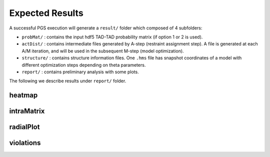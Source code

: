Expected Results
======================

A successful PGS execution will generate a ``result/`` folder which composed of 4 subfolders: 

- ``probMat/`` : contains the input hdf5 TAD-TAD probability matrix (if option 1 or 2 is used).

- ``actDist/`` : contains intermediate files generated by A-step (restraint assignment step). A file is generated at each A/M iteration, and will be used in the subsequent M-step (model optimization).

- ``structure/`` : contains structure information files. One ``.hms`` file has snapshot coordinates of a model with different optimization steps depending on theta parameters.

- ``report/`` : contains preliminary analysis with some plots.


The following we describe results under ``report/`` folder.

heatmap
------------------


intraMatrix
------------------


radialPlot
------------------


violations
------------------
